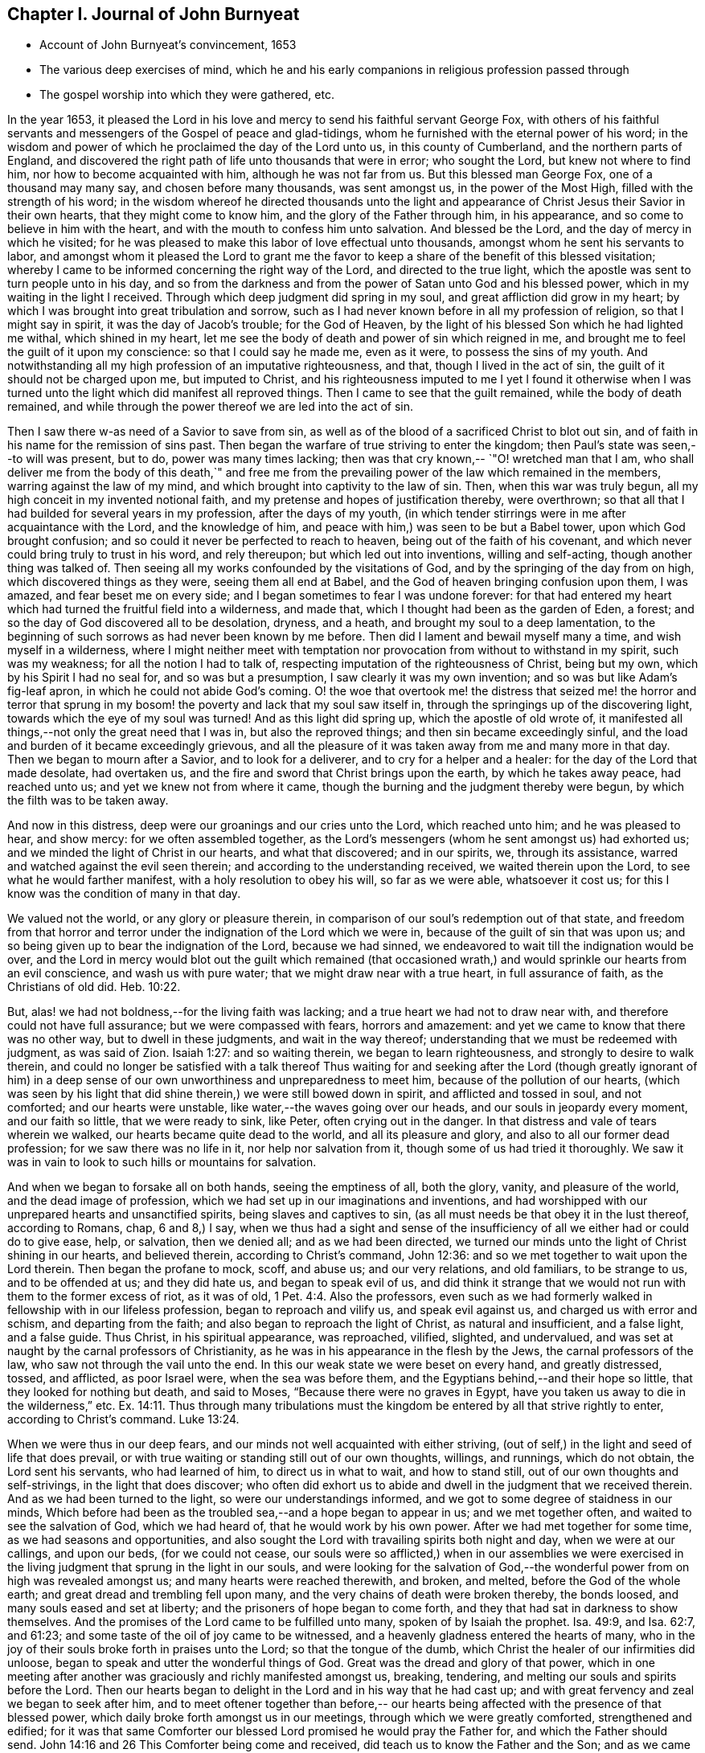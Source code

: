 == Chapter I. Journal of John Burnyeat

[.chapter-synopsis]
* Account of John Burnyeat`'s convincement, 1653
* The various deep exercises of mind, which he and his early companions in religious profession passed through
* The gospel worship into which they were gathered, etc.

In the year 1653,
it pleased the Lord in his love and mercy to send his faithful servant George Fox,
with others of his faithful servants and messengers of
the Gospel of peace and glad-tidings,
whom he furnished with the eternal power of his word;
in the wisdom and power of which he proclaimed the day of the Lord unto us,
in this county of Cumberland, and the northern parts of England,
and discovered the right path of life unto thousands that were in error;
who sought the Lord, but knew not where to find him,
nor how to become acquainted with him, although he was not far from us.
But this blessed man George Fox, one of a thousand may many say,
and chosen before many thousands, was sent amongst us, in the power of the Most High,
filled with the strength of his word;
in the wisdom whereof he directed thousands unto the light and
appearance of Christ Jesus their Savior in their own hearts,
that they might come to know him, and the glory of the Father through him,
in his appearance, and so come to believe in him with the heart,
and with the mouth to confess him unto salvation.
And blessed be the Lord, and the day of mercy in which he visited;
for he was pleased to make this labor of love effectual unto thousands,
amongst whom he sent his servants to labor,
and amongst whom it pleased the Lord to grant me the favor to
keep a share of the benefit of this blessed visitation;
whereby I came to be informed concerning the right way of the Lord,
and directed to the true light,
which the apostle was sent to turn people unto in his day,
and so from the darkness and from the power of Satan unto God and his blessed power,
which in my waiting in the light I received.
Through which deep judgment did spring in my soul,
and great affliction did grow in my heart;
by which I was brought into great tribulation and sorrow,
such as I had never known before in all my profession of religion,
so that I might say in spirit, it was the day of Jacob`'s trouble; for the God of Heaven,
by the light of his blessed Son which he had lighted me withal, which shined in my heart,
let me see the body of death and power of sin which reigned in me,
and brought me to feel the guilt of it upon my conscience:
so that I could say he made me, even as it were, to possess the sins of my youth.
And notwithstanding all my high profession of an imputative righteousness, and that,
though I lived in the act of sin, the guilt of it should not be charged upon me,
but imputed to Christ,
and his righteousness imputed to me I yet I found it otherwise when I
was turned unto the light which did manifest all reproved things.
Then I came to see that the guilt remained, while the body of death remained,
and while through the power thereof we are led into the act of sin.

Then I saw there w-as need of a Savior to save from sin,
as well as of the blood of a sacrificed Christ to blot out sin,
and of faith in his name for the remission of sins past.
Then began the warfare of true striving to enter the kingdom;
then Paul`'s state was seen,--to will was present, but to do,
power was many times lacking; then was that cry known,--
`"O! wretched man that I am, who shall deliver me from the body of this death,`"
and free me from the prevailing power of the law which remained in the members,
warring against the law of my mind, and which brought into captivity to the law of sin.
Then, when this war was truly begun, all my high conceit in my invented notional faith,
and my pretense and hopes of justification thereby, were overthrown;
so that all that I had builded for several years in my profession,
after the days of my youth,
(in which tender stirrings were in me after acquaintance with the Lord,
and the knowledge of him, and peace with him,) was seen to be but a Babel tower,
upon which God brought confusion; and so could it never be perfected to reach to heaven,
being out of the faith of his covenant,
and which never could bring truly to trust in his word, and rely thereupon;
but which led out into inventions, willing and self-acting,
though another thing was talked of.
Then seeing all my works confounded by the visitations of God,
and by the springing of the day from on high, which discovered things as they were,
seeing them all end at Babel, and the God of heaven bringing confusion upon them,
I was amazed, and fear beset me on every side;
and I began sometimes to fear I was undone forever:
for that had entered my heart which had turned the fruitful field into a wilderness,
and made that, which I thought had been as the garden of Eden, a forest;
and so the day of God discovered all to be desolation, dryness, and a heath,
and brought my soul to a deep lamentation,
to the beginning of such sorrows as had never been known by me before.
Then did I lament and bewail myself many a time, and wish myself in a wilderness,
where I might neither meet with temptation nor
provocation from without to withstand in my spirit,
such was my weakness; for all the notion I had to talk of,
respecting imputation of the righteousness of Christ, being but my own,
which by his Spirit I had no seal for, and so was but a presumption,
I saw clearly it was my own invention; and so was but like Adam`'s fig-leaf apron,
in which he could not abide God`'s coming.
O! the woe that overtook me! the distress that seized me! the horror and terror
that sprung in my bosom! the poverty and lack that my soul saw itself in,
through the springings up of the discovering light,
towards which the eye of my soul was turned!
And as this light did spring up, which the apostle of old wrote of,
it manifested all things,--not only the great need that I was in,
but also the reproved things; and then sin became exceedingly sinful,
and the load and burden of it became exceedingly grievous,
and all the pleasure of it was taken away from me and many more in that day.
Then we began to mourn after a Savior, and to look for a deliverer,
and to cry for a helper and a healer: for the day of the Lord that made desolate,
had overtaken us, and the fire and sword that Christ brings upon the earth,
by which he takes away peace, had reached unto us;
and yet we knew not from where it came,
though the burning and the judgment thereby were begun,
by which the filth was to be taken away.

And now in this distress, deep were our groanings and our cries unto the Lord,
which reached unto him; and he was pleased to hear, and show mercy:
for we often assembled together,
as the Lord`'s messengers (whom he sent amongst us) had exhorted us;
and we minded the light of Christ in our hearts, and what that discovered;
and in our spirits, we, through its assistance,
warred and watched against the evil seen therein;
and according to the understanding received, we waited therein upon the Lord,
to see what he would farther manifest, with a holy resolution to obey his will,
so far as we were able, whatsoever it cost us;
for this I know was the condition of many in that day.

We valued not the world, or any glory or pleasure therein,
in comparison of our soul`'s redemption out of that state,
and freedom from that horror and terror under
the indignation of the Lord which we were in,
because of the guilt of sin that was upon us;
and so being given up to bear the indignation of the Lord, because we had sinned,
we endeavored to wait till the indignation would be over,
and the Lord in mercy would blot out the guilt which remained (that
occasioned wrath,) and would sprinkle our hearts from an evil conscience,
and wash us with pure water; that we might draw near with a true heart,
in full assurance of faith, as the Christians of old did. Heb. 10:22.


But, alas! we had not boldness,--for the living faith was lacking;
and a true heart we had not to draw near with,
and therefore could not have full assurance; but we were compassed with fears,
horrors and amazement: and yet we came to know that there was no other way,
but to dwell in these judgments, and wait in the way thereof;
understanding that we must be redeemed with judgment, as was said of Zion.
Isaiah 1:27: and so waiting therein, we began to learn righteousness,
and strongly to desire to walk therein,
and could no longer be satisfied with a talk thereof Thus waiting for
and seeking after the Lord (though greatly ignorant of him) in a deep
sense of our own unworthiness and unpreparedness to meet him,
because of the pollution of our hearts,
(which was seen by his light that did shine therein,) we were still bowed down in spirit,
and afflicted and tossed in soul, and not comforted; and our hearts were unstable,
like water,--the waves going over our heads, and our souls in jeopardy every moment,
and our faith so little, that we were ready to sink, like Peter,
often crying out in the danger.
In that distress and vale of tears wherein we walked,
our hearts became quite dead to the world, and all its pleasure and glory,
and also to all our former dead profession; for we saw there was no life in it,
nor help nor salvation from it, though some of us had tried it thoroughly.
We saw it was in vain to look to such hills or mountains for salvation.

And when we began to forsake all on both hands, seeing the emptiness of all,
both the glory, vanity, and pleasure of the world, and the dead image of profession,
which we had set up in our imaginations and inventions,
and had worshipped with our unprepared hearts and unsanctified spirits,
being slaves and captives to sin, (as all must needs be that obey it in the lust thereof,
according to Romans, chap, 6 and 8,) I say,
when we thus had a sight and sense of the insufficiency
of all we either had or could do to give ease,
help, or salvation, then we denied all; and as we had been directed,
we turned our minds unto the light of Christ shining in our hearts, and believed therein,
according to Christ`'s command, John 12:36:
and so we met together to wait upon the Lord therein.
Then began the profane to mock, scoff, and abuse us; and our very relations,
and old familiars, to be strange to us, and to be offended at us; and they did hate us,
and began to speak evil of us,
and did think it strange that we would not run with them to the former excess of riot,
as it was of old, 1 Pet. 4:4. Also the professors,
even such as we had formerly walked in fellowship with in our lifeless profession,
began to reproach and vilify us, and speak evil against us,
and charged us with error and schism, and departing from the faith;
and also began to reproach the light of Christ, as natural and insufficient,
and a false light, and a false guide.
Thus Christ, in his spiritual appearance, was reproached, vilified, slighted,
and undervalued, and was set at naught by the carnal professors of Christianity,
as he was in his appearance in the flesh by the Jews, the carnal professors of the law,
who saw not through the vail unto the end.
In this our weak state we were beset on every hand, and greatly distressed, tossed,
and afflicted, as poor Israel were, when the sea was before them,
and the Egyptians behind,--and their hope so little,
that they looked for nothing but death, and said to Moses,
"`Because there were no graves in Egypt,
have you taken us away to die in the wilderness,`" etc. Ex. 14:11.
Thus through many tribulations must the
kingdom be entered by all that strive rightly to enter,
according to Christ`'s command. Luke 13:24.

When we were thus in our deep fears,
and our minds not well acquainted with either striving,
(out of self,) in the light and seed of life that does prevail,
or with true waiting or standing still out of our own thoughts, willings, and runnings,
which do not obtain, the Lord sent his servants, who had learned of him,
to direct us in what to wait, and how to stand still,
out of our own thoughts and self-strivings, in the light that does discover;
who often did exhort us to abide and dwell in the judgment that we received therein.
And as we had been turned to the light, so were our understandings informed,
and we got to some degree of staidness in our minds,
Which before had been as the troubled sea,--and a hope began to appear in us;
and we met together often, and waited to see the salvation of God, which we had heard of,
that he would work by his own power.
After we had met together for some time, as we had seasons and opportunities,
and also sought the Lord with travailing spirits both night and day,
when we were at our callings, and upon our beds, (for we could not cease,
our souls were so afflicted,) when in our assemblies we were exercised in
the living judgment that sprung in the light in our souls,
and were looking for the salvation of God,--the
wonderful power from on high was revealed amongst us;
and many hearts were reached therewith, and broken, and melted,
before the God of the whole earth; and great dread and trembling fell upon many,
and the very chains of death were broken thereby, the bonds loosed,
and many souls eased and set at liberty; and the prisoners of hope began to come forth,
and they that had sat in darkness to show themselves.
And the promises of the Lord came to be fulfilled unto many,
spoken of by Isaiah the prophet.
Isa. 49:9, and Isa. 62:7, and 61:23;
and some taste of the oil of joy came to be witnessed,
and a heavenly gladness entered the hearts of many,
who in the joy of their souls broke forth in praises unto the Lord;
so that the tongue of the dumb, which Christ the healer of our infirmities did unloose,
began to speak and utter the wonderful things of God.
Great was the dread and glory of that power,
which in one meeting after another was graciously and richly manifested amongst us,
breaking, tendering, and melting our souls and spirits before the Lord.
Then our hearts began to delight in the Lord and in his way that he had cast up;
and with great fervency and zeal we began to seek after him,
and to meet oftener together than before,-- our hearts
being affected with the presence of that blessed power,
which daily broke forth amongst us in our meetings,
through which we were greatly comforted, strengthened and edified;
for it was that same Comforter our blessed Lord promised he would pray the Father for,
and which the Father should send.
John 14:16 and 26 This Comforter being come and received,
did teach us to know the Father and the Son; and as we came into acquaintance with it,
and into the unity of it, we came to be taught by it, and so taught of the Lord,
according to that new covenant promise,-- They shall be all taught of the Lord.
Isa. 54:13; John 6:4-5.

Then were our hearts inclined to hearken unto the Lord, and our ears,
which he had opened to hear, were bent to hear what the Spirit`'s teaching was,
and what He said unto the Church, who is the chief Shepherd and Bishop of the soul.
Thus were we gathered into a right gospel exercise and gospel worship by Him,
through whose name we had received remission of sins past,
and whose blood had sprinkled our hearts from an evil conscience,
and who gave the pure water that washed and made clean.
So that with true hearts many began to draw nigh unto God in the full assurance of faith,
as the ancient saints did and were accepted, and had access by that one Spirit,
by which we came to be baptized into one body, and so came to drink into one Spirit,
and were refreshed, and greatly comforted;
and grew up together in the mystery of the gospel fellowship; and so we worshipped God,
who is a Spirit, in the Spirit received from him, which is the gospel worship,
according to Christ`'s appointment. John 4:24.
Then we came to see over all the worships in the world,
which were set up either by imitation, or man`'s invention;
and we saw it to be in vain to worship God,
and teach for doctrines the commandments of men, as our Lord had said.
Matt. 15:9; and therefore were we constrained to withdraw from them,
and also (many of us) to go and bear witness against
them in their invented and traditional worships,
where they were ignorant of the life and power of God.

Thus being gathered by the Lord Jesus Christ,
that great Shepherd and Bishop of our souls, we became his sheep,
and did learn to know his voice, and to follow him; and he gave unto us eternal life,
and manifested the riches of his grace in our hearts,
by which we were saved through faith, and delivered from that wrath, fear, and terror,
which had been so weighty upon our souls,
and in measure from the power of that death which had reigned,
and made us miserable and wretched; and we came to partake of that life,
wherein the blessedness does consist.
So then the Lord becoming our Shepherd, he taught us,
and led us forth into green pastures,
where we did feed and rest together with great delight.
O! the joy, the pleasure, and the great delight,
with which our hearts were overcome many times, in our reverent and holy assemblies!
How were our hearts melted as wax, and our souls poured out as water before the Lord,
and our spirits as oil, frankincense and myrrh,
offered up unto the Lord as sweet incense,
when not a word outwardly in all our assembly has been uttered!
And then did the Lord delight to come down into his garden,
and walk in the midst of the beds of spices; and he caused the north wind to awake,
and the south wind to blow upon his garden, and the pleasant showers to descend,
for the refreshing of his tender plants, that they might grow still more and more.

And now unto them that had known the night of sorrow, was the joyful morning come,
according to that ancient experience of David.
Ps. 30:5 and such as had been in the foregoing deep afflictions, tossings,
and distresses, came to witness the fulfilling of that great gospel promise;
"`O! you afflicted, tossed with tempest, and not comforted;
behold I will lay your stones with fair colors, and lay your foundations with sapphires:
and I will make your windows of agates, and your gales of carbuncles,
and all your borders of pleasant stones.
And all your children shall be taught of the Lord;
and great shall be the peace of your children.
In righteousness shall you be established; you shall be far from oppression;
for you shall not fear, and from terror,
for it shall not come near you,`" Isa. 54:11-14.

Thus came we by Him to be gathered into covenant with God,
and lowliness the fulfilling of the promises of God,
in whom all the promises are yes and amen;
and so came to sit together in heavenly places in him,
and to feed upon the heavenly food, the bread of life, that came down from heaven,
which Christ the heavenly Shepherd did give unto us;
who had gathered us from amongst the shepherds that fed
themselves with temporal things from the flock,
but knew not how to feed the flock with spiritual food, for they had it not.
Now we, coming to be acquainted with the power of the Lord Jesus Christ in our hearts,
became great lovers of it, and delighted in the enjoyment thereof;
having already counted all things but as dross and`" dung in
comparison of the excellency that we saw therein;,
and therefore were willing to suffer the loss of all, that we might win him,
as it was with the apostle of old.

And blessed be the Lord, many obtained their desire;
they found their beloved,--met with their Savior,--witnessed his saving health,
by which their souls were healed; and so became his flock and family,
or household of faith.

Then as his children and blessed family,
we still continued to meet together twice in the week, or oftener;
and being gathered together in his name and holy fear, his promise we witnessed,
according to Matt. 27:20, that he was in the midst of us,
and did honor our assemblies with his heavenly power and presence;
and that was our great delight,
and the sweetness of it did wonderfully engage our souls to love him,
and our hearts to wail upon him;
for we found the ancient experience of the Church to be true,
as testified in the Scripture, "`Because of the savor of your good ointments,
your name is as ointment poured forth; therefore do the virgins love you.`"

Thus growing into this experience of the goodness of the Lord, and of the sweetness,
glory, and excellency of his power in our assemblies,
we grew in strength and zeal for our meetings more and more,
and valued the benefit thereof more than any worldly gain; yes,
it was unto some more than our appointed food.

Thus continuing,
we grew more and more into an understanding of divine things and heavenly mysteries,
through the openings of the power which was daily amongst us,
which wrought sweetly in our hearts, which united us more and more unto God,
and knit us together in the perfect bond of love, of fellowship and membership.

So that we became a body compact, made up of many members,
whereof Christ himself became the head; who was with us, and did rule over us,
and further gave gifts unto us,
by which we came still to be enlarged and were further opened,
that we might answer the end for which he had raised us up, and had so far blessed us,
and sanctified us through his word which dwelt in our souls.
So we keeping still in our zeal, and unto our first love, and keeping up our meetings,
and not forsaking the assembling ourselves together, (as the manner of some was of old,
whose example the apostle exhorted the saints not to
follow,) the Lord`'s power continued with us,
and was renewed daily in our meetings; by the openings of which,
our understandings were still more enlarged in the
mysteries of life and the hidden things of God;
so that many through the favor of God, grew in their gifts, and had their mouths opened,
and thus became instruments in the Lord`'s hand to bear witness unto the world,
of the day of the Lord which was broken forth again,
even of the great and notable day Joel had prophesied of, and Peter bore witness unto.
And they were also sent to bear witness against the world, and its evil deeds,
with all the false religions with which mankind had
covered themselves in the darkness and apostasy,
which had spread over them, and now was seen and discovered by the light and day of God.

Thus the Truth grew, and the faithful in it, and many were turned unto God; and his name,
and fame, and glory, and power spread abroad,
and the enemy`'s work and kingdom were discovered,
and struck at by the Lamb and his followers.
This made him begin to rage, and stir up his instruments to oppose the Lord`'s work,
and with all subtlety to hinder people from following the Lamb,
or believing in his light.
So with pen, and tongue, and hands also, the beast and his followers began to war,
and fell to whipping, and scourging, and prisoning, and spoiling of goods,
with reproaching, belying, and slandering the way of truth;
with all that they could do to hinder the exaltation of
the kingdom of the Lord Jesus Christ,
blaspheming his light and his power,--calling his light natural, insufficient,
a false guide, with many reproachful names; and calling his power diabolical,
and the operation and blessed work of it,
which was both to the renewing of the spirit of the mind,
and also to the reformation of the conduct from debauchery, wickedness, unrighteousness,
and witchcraft; even like them of old,
who said Christ cast out devils by Beelzebub the prince thereof But by this time,
they that kept faithful to the Lord, and his light and Spirit in their hearts,
who had come forth through the deep tribulation, as before related, were confirmed,
settled and satisfied, and established in the life that was manifested;
in which they saw over death, and all men`'s profession, and where they were,
and what they fed upon, who cried out so against the light and power of Christ,
which was thus with us, and wrought thus in us in our meetings;
and how they were but mocking at the same that those mocked at,
spoken of in the second of the Acts,
when they thought the Apostles were full of new wine, and so drunk.

The high professors of our days being ignorant of the Holy Ghost,
through their resisting of it, blasphemed the life and power, and at the best,
did but feed upon the tree of knowledge.

For this I still right well remember, that in my waiting upon the Lord,
in the deep distress and weighty judgment that was upon my soul,
to see if he would appear and break through,
and open and give relief from that which kept me down as "`bars of iron,
so that I could not arise or ascend, nor have access,
although out of the deep I cried unto him for deliverance; I say, I can remember,
that in the first notable in-breaking of the power of God upon my soul,
or pouring forth of the Holy Ghost upon me,
the first opening in the same unto me thereby, was,
a true discovery of the tree of knowledge in the mystery,
upon which I saw I had been feeding with all the carnal professors of religion;
and how we had made a profession of that which we had no possession of;
but our souls were in the death,
feeding upon the talk of that which the saints of old did enjoy;
and therein I saw there was no getting to the tree of life,
that our souls might be healed by the leaves of it, and so feed upon the fruit thereof,
that we might live forever.
But as there was a coming under the wounding, slaying sword that Christ brings,
by which the life of the old man comes to be destroyed, who would still live in sin,
and serve it, and yet profess faith in Christ, and to be his servant,
(which is impossible, according to Christ`'s own saying,
"`No man can serve two masters,`" etc.
Matt. 6:24) I saw there was no remedy,--either I must be
buried by that fiery baptism of Christ with him into death,
or else there could be no rising with him into newness of life;
there might be a rising into newness of profession, notion and words;
but that would not do, it was newness of life I must come to,
the other I had tried over and over.
I saw I must die with him, or be planted with him in the likeness of death, that is,
die unto sin, if ever I came to be planted with him in the likeness of his resurrection,
and so live unto God, according to Romans the sixth.
Then when things thus opened in me, I clearly saw we had all been deceived,
in thinking while we lived in the flesh, and after the flesh, and so in the death,
and feeding upon the tree of knowledge, which was forbidden for food,
we might make such a profession as might bring us to reap life everlasting.
But I soon saw, such as a man lived after--such as a man sowed, such should he reap,
and not what a man professed, or what he talked of;
and then I was willing to bow to the cross,
and come under the fiery baptism of the Spirit,
and let that which was consumable be destroyed, that my soul might be saved,
and come to possess that which would endure and abide, and which could not be shaken.
Thus were the heavens shaken also, as well as the earth,
that that which could not be shaken might remain,
(according to Heb. 12:27) and so that which condemned the evil fruits of the flesh,
(as they were owned by us to be in our profession,) both in our loose conduct,
and also in the desires of our hearts, and fleshly lusts which therein sprang,
even the same light and true witness did discover and condemn our fleshly
profession of religion in that same nature and mind which brought forth evil,
or in which evil did dwell and rule; and so came our heaven to be shaken,
and our covering and garment to be taken away, and we left comfortless and naked,
destitute and without a habitation.
And then we saw our sacrificing and our sinning to be alike in the sight of God;
for our prayers were rejected, and all loathed,
because both were done in one nature and from one and the same seed and corrupt heart;
and, therefore, it came to be with us as with Judah of old, as may be read Isa.
1 and Isa. 46:3. where the Lord told Judah, their killing an ox,
their sacrificing a lamb, their offering an oblation and burning incense,
was as the slaying of a man, cutting off a dog`'s neck, offering swine`'s blood,
and blessing an idol.
And thus we saw, for lack of righteousness, and keeping the commandments of the Lord,
and forsaking of our own ways, and that which was evil,
our religion was loathed by the Lord, and we rejected in all our doings,
and left in desolation and barrenness; for whatever we might pretend,
that true saying must stand, a good tree cannot bring forth bad fruit,
nor a bad tree good fruit; the tree is known by its fruit.

Thus things opened wonderfully in us,
and we saw not only common sins which all confess so to be,
though they live in them,--but also the hypocrisy and
sinfulness of the professors of religion,
even in their religion, which was performed out of the true spirit of grace and life,
which in the mystery is the salt that every gospel sacrifice is to be seasoned withal,
according to the example in the figure.
Therefore were we commanded to withdraw, and be separated in our worship,
and to wait to have our hearts sanctified, and the spirit of our minds renewed,
that we might come before him with prepared vessels.
For we soon learned to see this, that it must be true in the substance, as in the figure;
all the vessels of the tabernacle were to be sanctified, consecrated, or made holy.
Therefore did we come out from among such in their worship, who lived in uncleanness,
and pleaded for sin, which made unholy; and we met together,
and waited together in silence: it may be, sometimes,
not a word was uttered in our meetings for months; but every one that was faithful,
waited upon the living word in our own hearts, to know sanctification thereby,
and a thorough cleansing and renewing of our hearts and inward man.
And being cleansed and made fit,
we came to have a great delight in waiting upon the word in our hearts,
for the milk thereof, which Peter speaks of 1 Pet. 2:2; in our so waiting,
we received the milk, or virtue thereof, and grew thereby,
and were fed with the heavenly food that rightly nourished our souls;
and so we came to receive more and more of the
Spirit of grace and life from Christ our Savior,
who is full of it, in whom the fulness dwells.
In the power thereof we worshipped the Father, who is a Spirit,
and we waited upon the teachings of his grace in our hearts;
and he taught us thereby to deny ungodliness and worldly lusts, and to live righteously,
godly, and soberly in this present evil world.
Thus we came to know the true teacher, which the saints of old did witness,
as says the Apostle, Titus 2:12, and therefore lacked not a teacher,
nor true divine instructions, though we had left the hireling priests,
and also other high-flown notionists, and sat down together in silence;
for this was our desire,
to have all flesh silenced before the Lord and his power both in our own hearts,
and from without.
And as we thus came into true silence and inward stillness,
we began to hear the voice of him, who said, he was the resurrection and the life;
and he said unto us.

Live, and gave unto our souls life; and this holy gift which he has given,
has been in us as a well of water springing up into eternal life,
according to his promise; and, therefore,
has it been our delight all along to wait upon it,
and draw nigh with our spirits unto it, both in our meetings, and also at other times;
that we might both be taught and saved by it,
for by it the saints were saved through faith, etc. as Paul wrote unto them. Eph. 2:8.
